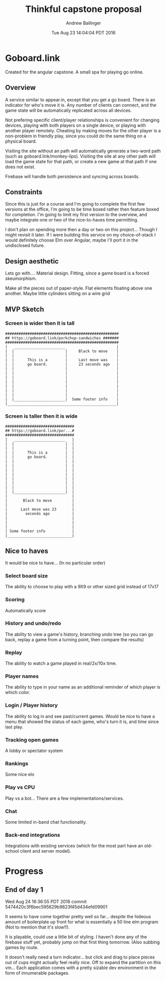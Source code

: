 #+LATEX_CLASS: article
#+AUTHOR: Andrew Ballinger
#+TITLE: Thinkful capstone proposal
#+DATE: Tue Aug 23 14:04:04 PDT 2016

* Goboard.link

Created for the angular capstone. A small spa for playing go online.

** Overview
A service similar to appear.in, except that you get a go board. There is an indicator for who's move it is.
Any number of clients can connect, and the game state will be automatically replicated across all devices.

Not prefering specific client/player relationships is convenient for changing devices, playing with both players on a single device, or playing with another player remotely.
Cheating by making moves for the other player is a non-problem in friendly play, since you could do the same thing on a physical board.

Visiting the site without an path will automatically generate a two-word path (such as goboard.link/monkey-lips).
Visiting the site at any other path will load the game state for that path, or create a new game at that path if one does not exist.

Firebase will handle both persistence and syncing across boards.

** Constraints
Since this is just for a course and I'm going to complete the first few versions at the office, I'm going to be time boxed rather then feature boxed for completion.
I'm going to limit my first version to the overview, and maybe integrate one or two of the nice-to-haves time permitting.

I don't plan on spending more then a day or two on this project... Though I might revisit it later.
If I were building this service on my choice-of-stack I would definitely choose Elm over Angular, maybe I'll port it in the undisclosed future.
#+LATEX: \clearpage

** Design aesthetic
   Lets go with....  Material design.
   Fitting, since a game board is a forced skeumorphism.
   
   Make all the pieces out of paper-style. Flat elements floating above one another.
   Maybe little cylinders sitting on a wire grid
   
** MVP Sketch
*** Screen is wider then it is tall
#+BEGIN_EXAMPLE
###################################################
## https://goboard.link/porkchop-sandwiches #######
###################################################
|   _______________________                       |
|  |                       |     Black to move    |
|  |                       |                      |
|  |      This is a        |     Last move was    |
|  |      go board.        |     23 seconds ago   |
|  |                       |                      |
|  |                       |                      |
|  |                       |                      |
|  |                       |                      |
|  |                       |                      |
|  |                       |                      |
|  |                       |                      |
|  |_______________________|  Some footer info    |
|_________________________________________________|
#+END_EXAMPLE
#+LATEX: \clearpage
*** Screen is taller then it is wide
#+BEGIN_EXAMPLE
###############################
## https://goboard.link/por...#
###############################
|   _______________________   |
|  |                       |  |
|  |                       |  |
|  |      This is a        |  |
|  |      go board.        |  |
|  |                       |  |
|  |                       |  |
|  |                       |  |
|  |                       |  |
|  |                       |  |
|  |                       |  |
|  |                       |  |
|  |_______________________|  |
|                             |
|       Black to move         |
|                             |
|      Last move was 23       |
|        seconds ago          |
|                             |
|                             |
|                             |
| Some footer info            |
|_____________________________|
#+END_EXAMPLE
#+LATEX: \clearpage

** Nice to haves
   It would be nice to have... (In no particular order)

*** Select board size
    The ability to choose to play with a 9X9 or other sized grid instead of 17x17

*** Scoring
    Automatically score

*** History and undo/redo
    The ability to view a game's history, branching undo tree (so you can go back, replay a game from a turning point, then compare the results)

*** Replay
    The ability to watch a game played in real/2x/10x time.

*** Player names
    The ability to type in your name as an additional reminder of which player is which color.

*** Login / Player history
    The ability to log in and see past/current games.
    Would be nice to have a menu that showed the status of each game, who's turn it is, and time since last play.

*** Tracking open games
    A lobby or spectator system

*** Rankings
    Some nice elo

*** Play vs CPU
    Play vs a bot... There are a few implementations/services.

*** Chat
    Some limited in-band chat functionality.

*** Back-end integrations
    Integrations with existing services (which for the most part have an old-school client and server model).


* Progress
** End of day 1
Wed Aug 24 16:36:55 PDT 2016
commit 5474420c3f6bec595629b9823f45d434efd09901

It seems to have come together pretty well so far... despite the hideous amount of boilerplate up front for what is essentially a 50 line elm program (Not to mention that it's slow!!).

It is playable, could use a little bit of styling.
I haven't done any of the firebase stuff yet, probably jump on that first thing tomorrow. (Also subbing games by route.

It doesn't really need a turn indicator... but click and drag to place pieces out of cups might actually feel really nice.
Off to expand the partition on this vm... Each application comes with a pretty sizable dev environment in the form of innumerable packages.
